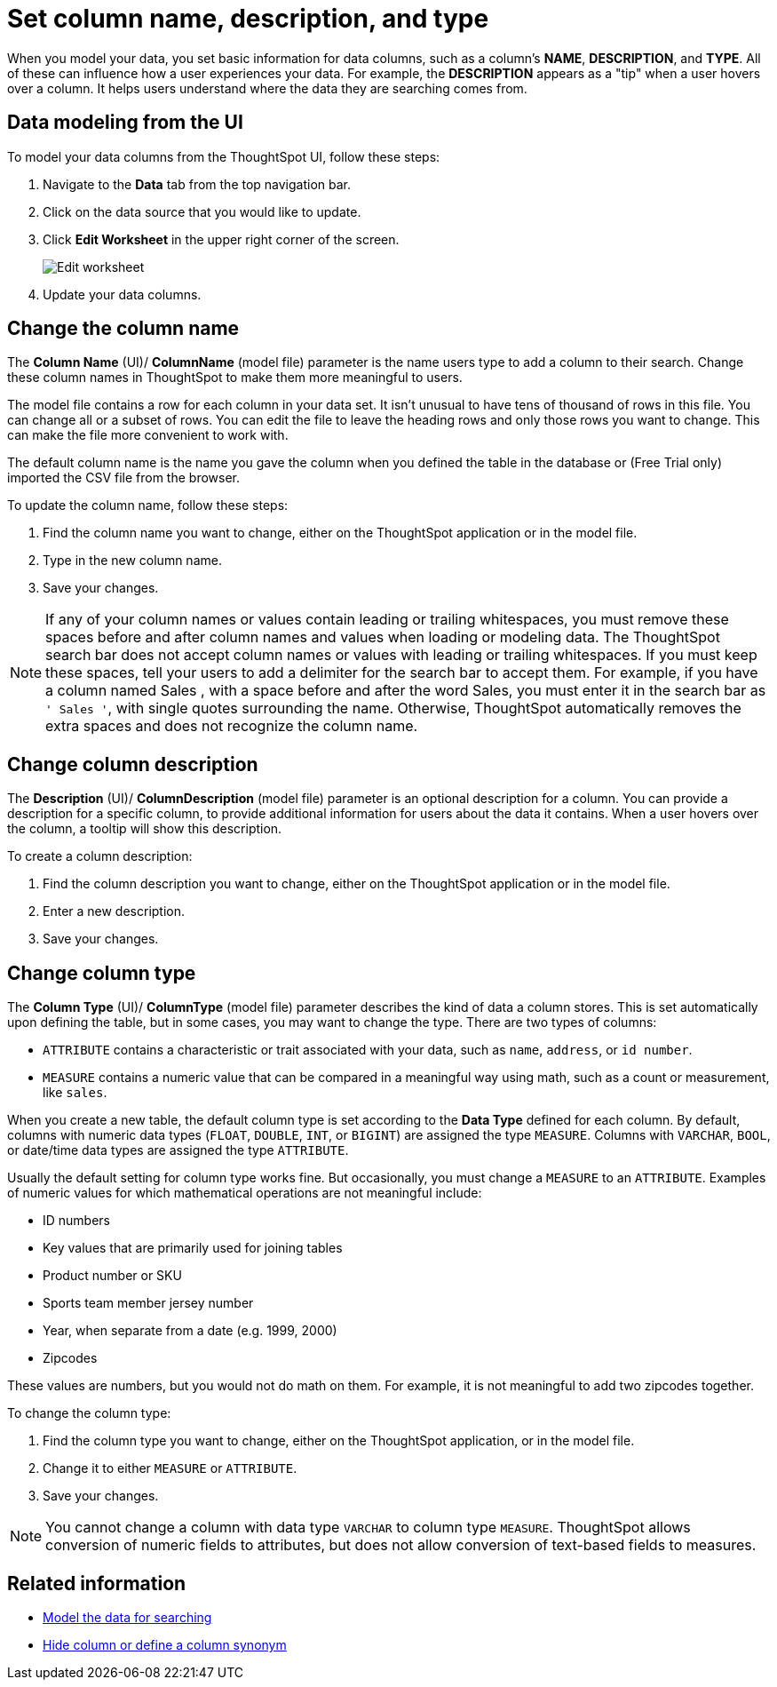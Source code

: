 = Set column name, description, and type
:last_updated: 3/27/2020
:linkattrs:
:experimental:
:page-layout: default-cloud
:page-aliases: /admin/data-modeling/change-column-basics.adoc
:description: Modeling includes setting basic information for a data column such as its name, description, and type.

When you model your data, you set basic information for data columns, such as a column's *NAME*, *DESCRIPTION*, and *TYPE*.
All of these can influence how a user experiences your data.
For example, the *DESCRIPTION* appears as a "tip" when a user hovers over a column.
It helps users understand where the data they are searching comes from.

== Data modeling from the UI

To model your data columns from the ThoughtSpot UI, follow these steps:

. Navigate to the *Data* tab from the top navigation bar.
. Click on the data source that you would like to update.
. Click *Edit Worksheet* in the upper right corner of the screen.
+
image::worksheet-edit.png[Edit worksheet]

. Update your data columns.

[#change-the-column-name]
== Change the column name

The *Column Name* (UI)/ *ColumnName* (model file) parameter is the name users type to add a column to their search.
Change these column names in ThoughtSpot to make them more meaningful to users.

The model file contains a row for each column in your data set.
It isn't unusual to have tens of thousand of rows in this file.
You can change all or a subset of rows.
You can edit the file to leave the heading rows and only those rows you want to change.
This can make the file more convenient to work with.

The default column name is the name you gave the column when you defined the table in the database or (Free Trial only) imported the CSV file from the browser.

To update the column name, follow these steps:

. Find the column name you want to change, either on the ThoughtSpot application or in the model file.
. Type in the new column name.
. Save your changes.

NOTE: If any of your column names or values contain leading or trailing whitespaces, you must remove these spaces before and after column names and values when loading or modeling data.
The ThoughtSpot search bar does not accept column names or values with leading or trailing whitespaces.
If you must keep these spaces, tell your users to add a delimiter for the search bar to accept them.
For example, if you have a column named  Sales , with a space before and after the word Sales, you must enter it in the search bar as `' Sales '`, with single quotes surrounding the name.
Otherwise, ThoughtSpot automatically removes the extra spaces and does not recognize the column name.

[#change-column-description]
== Change column description

The *Description* (UI)/ *ColumnDescription* (model file) parameter is an optional description for a column.
You can provide a description for a specific column, to provide additional information for users about the data it contains.
When a user hovers over the column, a tooltip will show this description.

To create a column description:

. Find the column description you want to change, either on the ThoughtSpot application or in the model file.
. Enter a new description.
. Save your changes.

[#change-column-type]
== Change column type

The *Column Type* (UI)/ *ColumnType* (model file) parameter describes the kind of data a column stores.
This is set automatically upon defining the table, but in some cases, you may want to change the type.
There are two types of columns:

* `ATTRIBUTE` contains a characteristic or trait associated with your data, such as `name`, `address`, or `id number`.
* `MEASURE` contains a numeric value that can be compared in a meaningful way using math, such as a count or measurement, like `sales`.

When you create a new table, the default column type is set according to the *Data Type* defined for each column.
By default, columns with numeric data types (`FLOAT`, `DOUBLE`, `INT`, or `BIGINT`) are assigned the type `MEASURE`.
Columns with `VARCHAR`, `BOOL`, or date/time data types are assigned the type `ATTRIBUTE`.

Usually the default setting for column type works fine.
But occasionally, you must change a `MEASURE` to an `ATTRIBUTE`.
Examples of numeric values for which mathematical operations are not meaningful include:

* ID numbers
* Key values that are primarily used for joining tables
* Product number or SKU
* Sports team member jersey number
* Year, when separate from a date (e.g.
1999, 2000)
* Zipcodes

These values are numbers, but you would not do math on them.
For example, it is not meaningful to add two zipcodes together.

To change the column type:

. Find the column type you want to change, either on the ThoughtSpot application, or in the model file.
. Change it to either `MEASURE` or `ATTRIBUTE`.
. Save your changes.

NOTE: You cannot change a column with data type `VARCHAR` to column type `MEASURE`. ThoughtSpot allows conversion of numeric fields to attributes, but does not allow conversion of text-based fields to measures.

== Related information

* xref:data-modeling.adoc[Model the data for searching]
* xref:data-modeling-visibility.adoc#[Hide column or define a column synonym]
